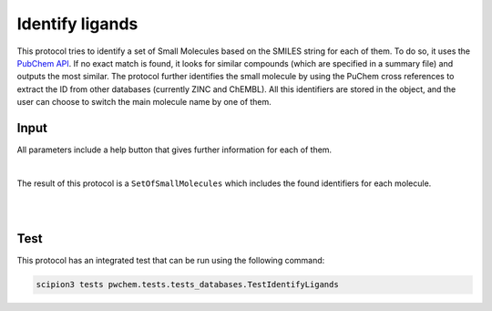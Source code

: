 .. _docs-identify-ligands:

###############################################################
Identify ligands
###############################################################
This protocol tries to identify a set of Small Molecules based on the SMILES string for each of them. To do so, it uses
the `PubChem API <https://pubchem.ncbi.nlm.nih.gov/docs/pug-rest>`_. If no exact match is found, it looks for similar
compounds (which are specified in a summary file) and outputs the most similar. The protocol further identifies the
small molecule by using the PuChem cross references to extract the ID from other databases (currently ZINC and ChEMBL).
All this identifiers are stored in the object, and the user can choose to switch the main molecule name by one of them.

Input
----------------------------------------
All parameters include a help button that gives further information for each of them.

.. image:: ../../../../../_static/images/pwchem/database/identify-ligands/form.png
   :alt: Identify ligands form
   :height: 400
   :align: center

|

The result of this protocol is a ``SetOfSmallMolecules`` which includes the found identifiers for each molecule.

|

.. image:: ../../../../../_static/images/pwchem/database/identify-ligands/output.png
   :alt: Identify ligands output
   :align: center

|

Test
----------------------------------------
This protocol has an integrated test that can be run using the following command:

.. code-block::

   scipion3 tests pwchem.tests.tests_databases.TestIdentifyLigands
